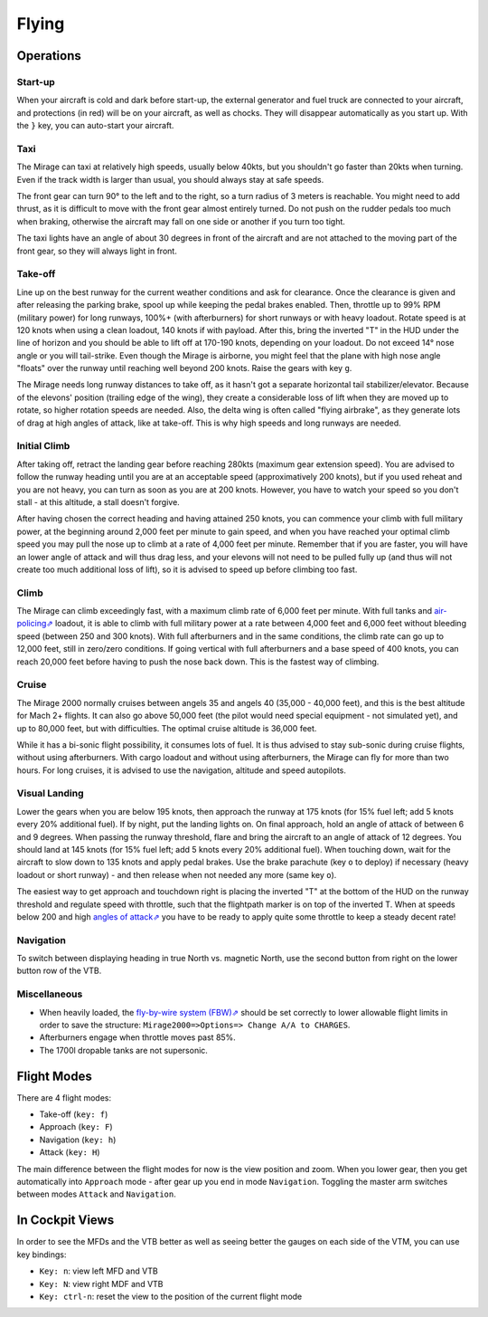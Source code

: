 ******
Flying
******

Operations
==========

Start-up
--------

When your aircraft is cold and dark before start-up, the external generator and fuel truck are connected to your aircraft, and protections (in red) will be on your aircraft, as well as chocks. They will disappear automatically as you start up. With the ``}`` key, you can auto-start your aircraft.

Taxi
----

The Mirage can taxi at relatively high speeds, usually below 40kts, but you shouldn't go faster than 20kts when turning. Even if the track width is larger than usual, you should always stay at safe speeds.

The front gear can turn 90° to the left and to the right, so a turn radius of 3 meters is reachable. You might need to add thrust, as it is difficult to move with the front gear almost entirely turned. Do not push on the rudder pedals too much when braking, otherwise the aircraft may fall on one side or another if you turn too tight.

The taxi lights have an angle of about 30 degrees in front of the aircraft and are not attached to the moving part of the front gear, so they will always light in front.

Take-off
--------

Line up on the best runway for the current weather conditions and ask for clearance. Once the clearance is given and after releasing the parking brake, spool up while keeping the pedal brakes enabled. Then, throttle up to 99% RPM (military power) for long runways, 100%+ (with afterburners) for short runways or with heavy loadout. Rotate speed is at 120 knots when using a clean loadout, 140 knots if with payload. After this, bring the inverted "T" in the HUD under the line of horizon and you should be able to lift off at 170-190 knots, depending on your loadout. Do not exceed 14° nose angle or you will tail-strike. Even though the Mirage is airborne, you might feel that the plane with high nose angle "floats" over the runway until reaching well beyond 200 knots. Raise the gears with key ``g``.

The Mirage needs long runway distances to take off, as it hasn't got a separate horizontal tail stabilizer/elevator. Because of the elevons' position (trailing edge of the wing), they create a considerable loss of lift when they are moved up to rotate, so higher rotation speeds are needed. Also, the delta wing is often called "flying airbrake", as they generate lots of drag at high angles of attack, like at take-off. This is why high speeds and long runways are needed.

Initial Climb
-------------

After taking off, retract the landing gear before reaching 280kts (maximum gear extension speed). You are advised to follow the runway heading until you are at an acceptable speed (approximatively 200 knots), but if you used reheat and you are not heavy, you can turn as soon as you are at 200 knots. However, you have to watch your speed so you don't stall - at this altitude, a stall doesn't forgive.

After having chosen the correct heading and having attained 250 knots, you can commence your climb with full military power, at the beginning around 2,000 feet per minute to gain speed, and when you have reached your optimal climb speed you may pull the nose up to climb at a rate of 4,000 feet per minute. Remember that if you are faster, you will have an lower angle of attack and will thus drag less, and your elevons will not need to be pulled fully up (and thus will not create too much additional loss of lift), so it is advised to speed up before climbing too fast.

Climb
-----

The Mirage can climb exceedingly fast, with a maximum climb rate of 6,000 feet per minute. With full tanks and `air-policing⇗ <https://en.wikipedia.org/wiki/Air_sovereignty>`_ loadout, it is able to climb with full military power at a rate between 4,000 feet and 6,000 feet without bleeding speed (between 250 and 300 knots). With full afterburners and in the same conditions, the climb rate can go up to 12,000 feet, still in zero/zero conditions. If going vertical with full afterburners and a base speed of 400 knots, you can reach 20,000 feet before having to push the nose back down. This is the fastest way of climbing.

Cruise
------

The Mirage 2000 normally cruises between angels 35 and angels 40 (35,000 - 40,000 feet), and this is the best altitude for Mach 2+ flights. It can also go above 50,000 feet (the pilot would need special equipment - not simulated yet), and up to 80,000 feet, but with difficulties. The optimal cruise altitude is 36,000 feet.

While it has a bi-sonic flight possibility, it consumes lots of fuel. It is thus advised to stay sub-sonic during cruise flights, without using afterburners. With cargo loadout and without using afterburners, the Mirage can fly for more than two hours. For long cruises, it is advised to use the navigation, altitude and speed autopilots.

Visual Landing
--------------

Lower the gears when you are below 195 knots, then approach the runway at 175 knots (for 15% fuel left; add 5 knots every 20% additional fuel). If by night, put the landing lights on. On final approach, hold an angle of attack of between 6 and 9 degrees. When passing the runway threshold, flare and bring the aircraft to an angle of attack of 12 degrees. You should land at 145 knots (for 15% fuel left; add 5 knots every 20% additional fuel). When touching down, wait for the aircraft to slow down to 135 knots and apply pedal brakes. Use the brake parachute (key ``o`` to deploy) if necessary (heavy loadout or short runway) - and then release when not needed any more (same key ``o``).

The easiest way to get approach and touchdown right is placing the inverted "T" at the bottom of the HUD on the runway threshold and regulate speed with throttle, such that the flightpath marker is on top of the inverted T. When at speeds below 200 and high `angles of attack⇗ <https://en.wikipedia.org/wiki/Angle_of_attack>`_ you have to be ready to apply quite some throttle to keep a steady decent rate!

Navigation
----------

To switch between displaying heading in true North vs. magnetic North, use the second button from right on the lower button row of the VTB.

Miscellaneous
-------------

* When heavily loaded, the `fly-by-wire system (FBW)⇗ <https://en.wikipedia.org/wiki/Fly-by-wire>`_ should be set correctly to lower allowable flight limits in order to save the structure: ``Mirage2000=>Options=> Change A/A to CHARGES``.
* Afterburners engage when throttle moves past 85%.
* The 1700l dropable tanks are not supersonic.

Flight Modes
============

There are 4 flight modes:

* Take-off (``key: f``)
* Approach (``key: F``)
* Navigation (``key: h``)
* Attack (``key: H``)

The main difference between the flight modes for now is the view position and zoom. When you lower gear, then you get automatically into ``Approach`` mode - after gear up you end in mode ``Navigation``. Toggling the master arm switches between modes ``Attack`` and ``Navigation``.

In Cockpit Views
================

In order to see the MFDs and the VTB better as well as seeing better the gauges on each side of the VTM, you can use key bindings:

* ``Key: n``: view left MFD and VTB
* ``Key: N``: view right MDF and VTB
* ``Key: ctrl-n``: reset the view to the position of the current flight mode

